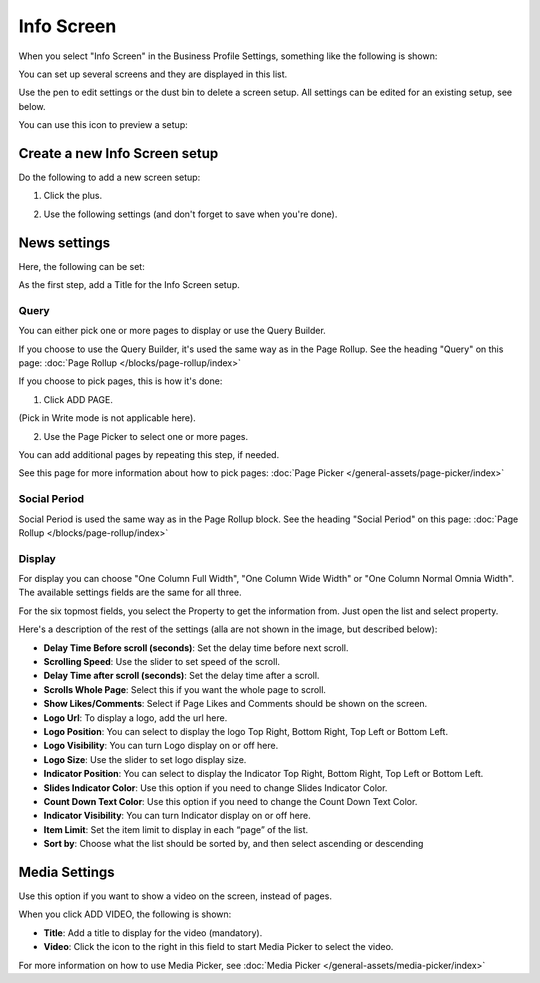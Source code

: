 Info Screen
=====================

When you select "Info Screen" in the Business Profile Settings, something like the following is shown:

.. image:: info-screen-list.png

You can set up several screens and they are displayed in this list.

Use the pen to edit settings or the dust bin to delete a screen setup. All settings can be edited for an existing setup, see below.

You can use this icon to preview a setup:

.. image:: info-screen-list-icon.png

Create a new Info Screen setup
*******************************
Do the following to add a new screen setup:

1. Click the plus.

.. image:: info-screen-list-clickplus.png

2. Use the following settings (and don't forget to save when you're done).

News settings
******************
Here, the following can be set:

.. image:: info-screen-settings-news.png

As the first step, add a Title for the Info Screen setup.

Query
---------
You can either pick one or more pages to display or use the Query Builder.

.. image:: info-screen-settings-query.png

If you choose to use the Query Builder, it's used the same way as in the Page Rollup. See the heading "Query" on this page: :doc:`Page Rollup </blocks/page-rollup/index>`

If you choose to pick pages, this is how it's done:

1. Click ADD PAGE.

.. image:: info-screen-settings-query-pickpages.png

(Pick in Write mode is not applicable here).

2. Use the Page Picker to select one or more pages.

.. image:: info-screen-settings-query-page-picker-new.png

You can add additional pages by repeating this step, if needed.

See this page for more information about how to pick pages: :doc:`Page Picker </general-assets/page-picker/index>`

Social Period 
---------------
Social Period is used the same way as in the Page Rollup block. See the heading "Social Period" on this page: :doc:`Page Rollup </blocks/page-rollup/index>`

Display
---------
For display you can choose "One Column Full Width", "One Column Wide Width" or "One Column Normal Omnia Width". The available settings fields are the same for all three.

For the six topmost fields, you select the Property to get the information from. Just open the list and select property.

.. image:: info-screen-settings-display-fields.png

Here's a description of the rest of the settings (alla are not shown in the image, but described below):

.. image:: info-screen-settings-display-settings.png

+ **Delay Time Before scroll (seconds)**: Set the delay time before next scroll.
+ **Scrolling Speed**: Use the slider to set speed of the scroll.
+ **Delay Time after scroll (seconds)**: Set the delay time after a scroll.
+ **Scrolls Whole Page**: Select this if you want the whole page to scroll.
+ **Show Likes/Comments**: Select if Page Likes and Comments should be shown on the screen.
+ **Logo Url**: To display a logo, add the url here.
+ **Logo Position**: You can select to display the logo Top Right, Bottom Right, Top Left or Bottom Left.
+ **Logo Visibility**: You can turn Logo display on or off here.
+ **Logo Size**: Use the slider to set logo display size.
+ **Indicator Position**: You can select to display the Indicator Top Right, Bottom Right, Top Left or Bottom Left.
+ **Slides Indicator Color**: Use this option if you need to change Slides Indicator Color.
+ **Count Down Text Color**: Use this option if you need to change the Count Down Text Color.
+ **Indicator Visibility**: You can turn Indicator display on or off here.
+ **Item Limit**: Set the item limit to display in each “page” of the list.
+ **Sort by**: Choose what the list should be sorted by, and then select ascending or descending

Media Settings
*****************
Use this option if you want to show a video on the screen, instead of pages.

.. image:: info-screen-settings-media.png

When you click ADD VIDEO, the following is shown:

.. image:: info-screen-settings-media-settings.png

+ **Title**: Add a title to display for the video (mandatory).
+ **Video**: Click the icon to the right in this field to start Media Picker to select the video.

For more information on how to use Media Picker, see :doc:`Media Picker </general-assets/media-picker/index>`
